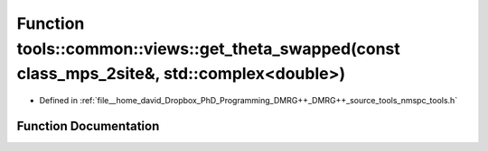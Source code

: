 .. _exhale_function_namespacetools_1_1common_1_1views_1a980151161df1dabfaea5da9ae2d71775:

Function tools::common::views::get_theta_swapped(const class_mps_2site&, std::complex<double>)
==============================================================================================

- Defined in :ref:`file__home_david_Dropbox_PhD_Programming_DMRG++_DMRG++_source_tools_nmspc_tools.h`


Function Documentation
----------------------


.. doxygenfunction:: tools::common::views::get_theta_swapped(const class_mps_2site&, std::complex<double>)
